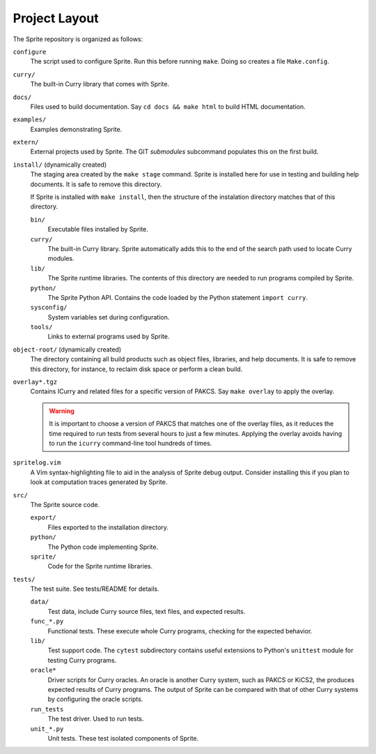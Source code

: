 
Project Layout
==============

The Sprite repository is organized as follows:

``configure``
    The script used to configure Sprite.  Run this before running ``make``.
    Doing so creates a file ``Make.config``.

``curry/``
    The built-in Curry library that comes with Sprite.

``docs/``
    Files used to build documentation.  Say ``cd docs &&
    make html`` to build HTML documentation.

``examples/``
    Examples demonstrating Sprite.

``extern/``
    External projects used by Sprite.  The GIT `submodules` subcommand
    populates this on the first build.

``install/`` (dynamically created)
    The staging area created by the ``make stage`` command.  Sprite is
    installed here for use in testing and building help documents.  It is safe
    to remove this directory.

    If Sprite is installed with ``make install``, then the structure of the
    instalation directory matches that of this directory.

    ``bin/``
        Executable files installed by Sprite.

    ``curry/``
        The built-in Curry library.  Sprite automatically adds this to the end
        of the search path used to locate Curry modules.

    ``lib/``
        The Sprite runtime libraries.  The contents of this directory are
        needed to run programs compiled by Sprite.

    ``python/``
        The Sprite Python API.  Contains the code loaded by the Python
        statement ``import curry``.

    ``sysconfig/``
        System variables set during configuration.

    ``tools/``
        Links to external programs used by Sprite.

``object-root/`` (dynamically created)
    The directory containing all build products such as object files,
    libraries, and help documents.  It is safe to remove this directory, for
    instance, to reclaim disk space or perform a clean build.

``overlay*.tgz``
    Contains ICurry and related files for a specific version of PAKCS.  Say
    ``make overlay`` to apply the overlay.

    .. warning::
       It is important to choose a version
       of PAKCS that matches one of the overlay files, as it reduces the time
       required to run tests from several hours to just a few minutes.  Applying
       the overlay avoids having to run the ``icurry`` command-line tool hundreds
       of times.

``spritelog.vim``
    A Vim syntax-highlighting file to aid in the analysis of Sprite debug
    output.  Consider installing this if you plan to look at computation traces
    generated by Sprite.

``src/``
    The Sprite source code.

    ``export/``
        Files exported to the installation directory.

    ``python/``
        The Python code implementing Sprite.

    ``sprite/``
        Code for the Sprite runtime libraries.

``tests/``
    The test suite.  See tests/README for details.

    ``data/``
        Test data, include Curry source files, text files, and expected results.

    ``func_*.py``
        Functional tests.  These execute whole Curry programs, checking for the
        expected behavior.

    ``lib/``
        Test support code.  The ``cytest`` subdirectory contains useful
        extensions to Python's ``unittest`` module for testing Curry programs.

    ``oracle*``
        Driver scripts for Curry oracles.  An oracle is another Curry system,
        such as PAKCS or KiCS2, the produces expected results of Curry
        programs.  The output of Sprite can be compared with that of other
        Curry systems by configuring the oracle scripts.

    ``run_tests``
        The test driver.  Used to run tests.

    ``unit_*.py``
        Unit tests.  These test isolated components of Sprite.


